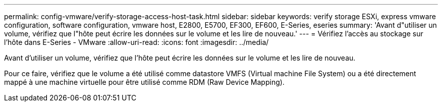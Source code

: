 ---
permalink: config-vmware/verify-storage-access-host-task.html 
sidebar: sidebar 
keywords: verify storage ESXi, express vmware configuration, software configuration, vmware host, E2800, E5700, EF300, EF600, E-Series, eseries 
summary: 'Avant d"utiliser un volume, vérifiez que l"hôte peut écrire les données sur le volume et les lire de nouveau.' 
---
= Vérifiez l'accès au stockage sur l'hôte dans E-Series - VMware
:allow-uri-read: 
:icons: font
:imagesdir: ../media/


[role="lead"]
Avant d'utiliser un volume, vérifiez que l'hôte peut écrire les données sur le volume et les lire de nouveau.

Pour ce faire, vérifiez que le volume a été utilisé comme datastore VMFS (Virtual machine File System) ou a été directement mappé à une machine virtuelle pour être utilisé comme RDM (Raw Device Mapping).
